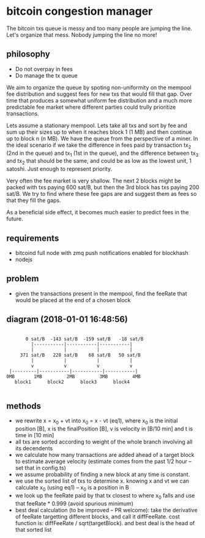 * bitcoin congestion manager
  :PROPERTIES:
  :CREATED:  [2017-11-21 Tue 17:45]
  :MODIFIED: [2017-11-22 Wed 02:41]
  :END:

The bitcoin txs queue is messy and too many people are jumping the line. Let's
organize that mess. Nobody jumping the line no more!  

** philosophy
- Do not overpay in fees
- Do manage the tx queue

We aim to organize the queue by spoting non-uniformity on the mempool fee
distribution and suggest fees for new txs that would fill that gap. Over time
that produces a somewhat uniform fee distribution and a much more predictable
fee market where different parties could trully prioritize transactions.

Lets assume a stationary mempool. Lets take all txs and sort by fee and sum up
their sizes up to when it reaches block 1 (1 MB) and then continue up to block n
(n MB). We have the queue from the perspective of a miner. In the ideal scenario
if we take the difference in fees paid by transaction tx_2 (2nd in the queue)
and tx_1 (1st in the queue), and the difference between tx_3 and tx_2 that
should be the same, and could be as low as the lowest unit, 1 satoshi. Just
enough to represent priority. 

Very often the fee market is very shallow. The next 2 blocks might be packed
with txs paying 600 sat/B, but then the 3rd block has txs paying 200 sat/B. We
try to find where these fee gaps are and suggest them as fees so that they fill
the gaps. 

As a beneficial side effect, it becomes much easier to predict fees in the
future.

** requirements
  - bitcoind full node with zmq push notifications enabled for blockhash
  - nodejs

**  problem
   - given the transactions present in the mempool, find the feeRate that would
     be placed at the end of a chosen block

** diagram (2018-01-01 16:48:56)
   #+BEGIN_SRC 

       0 sat/B  -143 sat/B  -159 sat/B   -18 sat/B
         |-----------|-----------|-----------|
         |           |           |           |
     371 sat/B   228 sat/B    68 sat/B   50 sat/B
         |           |           |           |
         v           v           v           v
 |---------|-----------|-----------|-----------|
0MB       1MB         2MB         3MB         4MB
   block1      block2      block3      block4

   #+END_SRC

** methods
   - we rewrite x = x_0 + vt into x_0 = x - vt (eq1), where x_0 is the initial position
     [B], x is the finalPosition [B], v is velocity in [B/10 min] and t is time
     in [10 min]
   - all txs are sorted according to weight of the whole branch involving all
     its decendents
   - we calculate how many transactions are added ahead of a target block to
     estimate average velocity (estimate comes from the past 1/2 hour -- set
     that in config.ts)
   - we assume probability of finding a new block at any time is constant.
   - we use the sorted list of txs to determine x. knowing x and vt we can
     calculate x_0 (using eq1) -- x_0 is a position in B
   - we look up the feeRate paid by that tx closest to where x_0 falls and use
     that feeRate * 0.999 (avoid spurious minimum)
   - best deal calculation (to be improved -- PR welcome): take the derivative
     of feeRate targetting different blocks, and call it diffFeeRate. cost
     function is: diffFeeRate / sqrt(targetBlock). and best deal is the head of
     that sorted list
